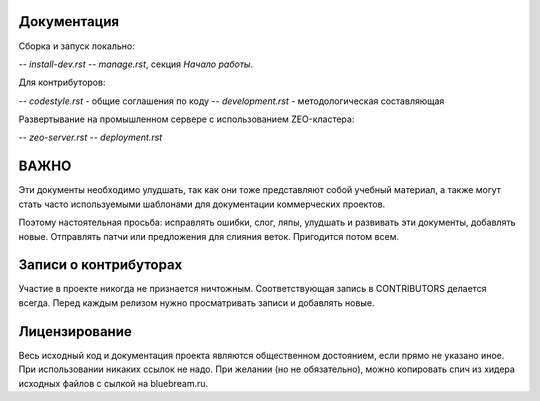 Документация
------------

Сборка и запуск локально:

-- `install-dev.rst`
-- `manage.rst`, секция `Начало работы`.

Для контрибуторов:

-- `codestyle.rst` - общие соглашения по коду
-- `development.rst` - методологическая составляющая

Развертывание на промышленном сервере с использованием ZEO-кластера:

-- `zeo-server.rst`
-- `deployment.rst`


ВАЖНО
-----

Эти документы необходимо улудшать, так как они тоже представляют собой
учебный материал, а также могут стать часто используемыми шаблонами для
документации коммерческих проектов.

Поэтому настоятельная просьба: исправлять ошибки, слог, ляпы, улудшать
и развивать эти документы, добавлять новые. Отправлять патчи или
предложения для слияния веток. Пригодится потом всем.

Записи о контрибуторах
----------------------

Участие в проекте никогда не признается ничтожным. Соответствующая запись
в CONTRIBUTORS делается всегда. Перед каждым релизом нужно просматривать
записи и добавлять новые.

Лицензирование
--------------

Весь исходный код и документация проекта являются общественном достоянием,
если прямо не указано иное. При использовании никаких ссылок не надо.
При желании (но не обязательно), можно копировать спич из хидера исходных
файлов с сылкой на bluebream.ru.
